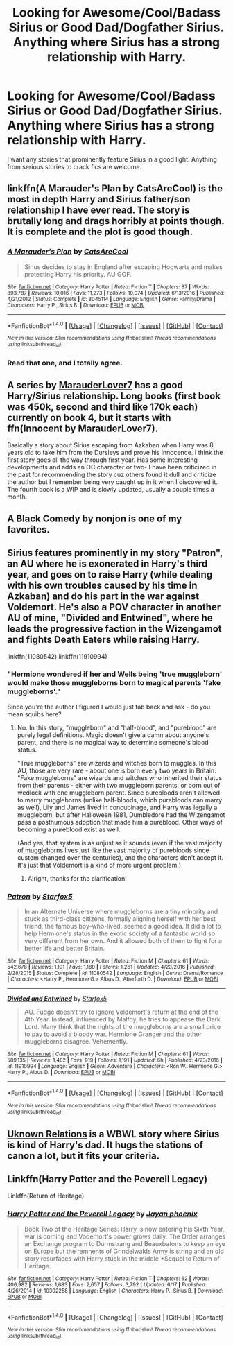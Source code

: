 #+TITLE: Looking for Awesome/Cool/Badass Sirius or Good Dad/Dogfather Sirius. Anything where Sirius has a strong relationship with Harry.

* Looking for Awesome/Cool/Badass Sirius or Good Dad/Dogfather Sirius. Anything where Sirius has a strong relationship with Harry.
:PROPERTIES:
:Author: wille179
:Score: 9
:DateUnix: 1499272886.0
:DateShort: 2017-Jul-05
:FlairText: Request
:END:
I want any stories that prominently feature Sirius in a good light. Anything from serious stories to crack fics are welcome.


** linkffn(A Marauder's Plan by CatsAreCool) is the most in depth Harry and Sirius father/son relationship I have ever read. The story is brutally long and drags horribly at points though. It is complete and the plot is good though.
:PROPERTIES:
:Author: Esarathon
:Score: 8
:DateUnix: 1499300765.0
:DateShort: 2017-Jul-06
:END:

*** [[http://www.fanfiction.net/s/8045114/1/][*/A Marauder's Plan/*]] by [[https://www.fanfiction.net/u/3926884/CatsAreCool][/CatsAreCool/]]

#+begin_quote
  Sirius decides to stay in England after escaping Hogwarts and makes protecting Harry his priority. AU GOF.
#+end_quote

^{/Site/: [[http://www.fanfiction.net/][fanfiction.net]] *|* /Category/: Harry Potter *|* /Rated/: Fiction T *|* /Chapters/: 87 *|* /Words/: 893,787 *|* /Reviews/: 10,016 *|* /Favs/: 11,273 *|* /Follows/: 10,074 *|* /Updated/: 6/13/2016 *|* /Published/: 4/21/2012 *|* /Status/: Complete *|* /id/: 8045114 *|* /Language/: English *|* /Genre/: Family/Drama *|* /Characters/: Harry P., Sirius B. *|* /Download/: [[http://www.ff2ebook.com/old/ffn-bot/index.php?id=8045114&source=ff&filetype=epub][EPUB]] or [[http://www.ff2ebook.com/old/ffn-bot/index.php?id=8045114&source=ff&filetype=mobi][MOBI]]}

--------------

*FanfictionBot*^{1.4.0} *|* [[[https://github.com/tusing/reddit-ffn-bot/wiki/Usage][Usage]]] | [[[https://github.com/tusing/reddit-ffn-bot/wiki/Changelog][Changelog]]] | [[[https://github.com/tusing/reddit-ffn-bot/issues/][Issues]]] | [[[https://github.com/tusing/reddit-ffn-bot/][GitHub]]] | [[[https://www.reddit.com/message/compose?to=tusing][Contact]]]

^{/New in this version: Slim recommendations using/ ffnbot!slim! /Thread recommendations using/ linksub(thread_id)!}
:PROPERTIES:
:Author: FanfictionBot
:Score: 2
:DateUnix: 1499300786.0
:DateShort: 2017-Jul-06
:END:


*** Read that one, and I totally agree.
:PROPERTIES:
:Author: wille179
:Score: 2
:DateUnix: 1499303256.0
:DateShort: 2017-Jul-06
:END:


** A series by [[https://www.fanfiction.net/u/4684913/MarauderLover7][MarauderLover7]] has a good Harry/Sirius relationship. Long books (first book was 450k, second and third like 170k each) currently on book 4, but it starts with ffn(Innocent by MarauderLover7).

Basically a story about Sirius escaping from Azkaban when Harry was 8 years old to take him from the Dursleys and prove his innocence. I think the first story goes all the way through first year. Has some interesting developments and adds an OC character or two- I have been criticized in the past for recommending the story cuz others found it dull and criticize the author but I remember being very caught up in it when I discovered it. The fourth book is a WIP and is slowly updated, usually a couple times a month.
:PROPERTIES:
:Score: 3
:DateUnix: 1499291186.0
:DateShort: 2017-Jul-06
:END:


** A Black Comedy by nonjon is one of my favorites.
:PROPERTIES:
:Author: iengulf
:Score: 2
:DateUnix: 1499322594.0
:DateShort: 2017-Jul-06
:END:


** Sirius features prominently in my story "Patron", an AU where he is exonerated in Harry's third year, and goes on to raise Harry (while dealing with his own troubles caused by his time in Azkaban) and do his part in the war against Voldemort. He's also a POV character in another AU of mine, "Divided and Entwined", where he leads the progressive faction in the Wizengamot and fights Death Eaters while raising Harry.

linkffn(11080542) linkffn(11910994)
:PROPERTIES:
:Author: Starfox5
:Score: 1
:DateUnix: 1499294027.0
:DateShort: 2017-Jul-06
:END:

*** "Hermione wondered if her and Wells being 'true muggleborn' would make those muggleborns born to magical parents 'fake muggleborns'."

Since you're the author I figured I would just tab back and ask - do you mean squibs here?
:PROPERTIES:
:Author: jSubbz
:Score: 1
:DateUnix: 1499392889.0
:DateShort: 2017-Jul-07
:END:

**** No. In this story, "muggleborn" and "half-blood", and "pureblood" are purely legal definitions. Magic doesn't give a damn about anyone's parent, and there is no magical way to determine someone's blood status.

"True muggleborns" are wizards and witches born to muggles. In this AU, those are very rare - about one is born every two years in Britain. "Fake muggleborns" are wizards and witches who inherited their status from their parents - either with two muggleborn parents, or born out of wedlock with one muggleborn parent. Since purebloods aren't allowed to marry muggleborns (unlike half-bloods, which purebloods can marry as well), Lily and James lived in concubinage, and Harry was legally a muggleborn, but after Halloween 1981, Dumbledore had the Wizengamot pass a posthumous adoption that made him a pureblood. Other ways of becoming a pureblood exist as well.

(And yes, that system is as unjust as it sounds (even if the vast majority of muggleborns lives just like the vast majority of purebloods since custom changed over the centuries), and the characters don't accept it. It's just that Voldemort is a kind of more urgent problem.)
:PROPERTIES:
:Author: Starfox5
:Score: 1
:DateUnix: 1499434430.0
:DateShort: 2017-Jul-07
:END:

***** Alright, thanks for the clarification!
:PROPERTIES:
:Author: jSubbz
:Score: 1
:DateUnix: 1499443675.0
:DateShort: 2017-Jul-07
:END:


*** [[http://www.fanfiction.net/s/11080542/1/][*/Patron/*]] by [[https://www.fanfiction.net/u/2548648/Starfox5][/Starfox5/]]

#+begin_quote
  In an Alternate Universe where muggleborns are a tiny minority and stuck as third-class citizens, formally aligning herself with her best friend, the famous boy-who-lived, seemed a good idea. It did a lot to help Hermione's status in the exotic society of a fantastic world so very different from her own. And it allowed both of them to fight for a better life and better Britain.
#+end_quote

^{/Site/: [[http://www.fanfiction.net/][fanfiction.net]] *|* /Category/: Harry Potter *|* /Rated/: Fiction M *|* /Chapters/: 61 *|* /Words/: 542,678 *|* /Reviews/: 1,101 *|* /Favs/: 1,180 *|* /Follows/: 1,261 *|* /Updated/: 4/23/2016 *|* /Published/: 2/28/2015 *|* /Status/: Complete *|* /id/: 11080542 *|* /Language/: English *|* /Genre/: Drama/Romance *|* /Characters/: <Harry P., Hermione G.> Albus D., Aberforth D. *|* /Download/: [[http://www.ff2ebook.com/old/ffn-bot/index.php?id=11080542&source=ff&filetype=epub][EPUB]] or [[http://www.ff2ebook.com/old/ffn-bot/index.php?id=11080542&source=ff&filetype=mobi][MOBI]]}

--------------

[[http://www.fanfiction.net/s/11910994/1/][*/Divided and Entwined/*]] by [[https://www.fanfiction.net/u/2548648/Starfox5][/Starfox5/]]

#+begin_quote
  AU. Fudge doesn't try to ignore Voldemort's return at the end of the 4th Year. Instead, influenced by Malfoy, he tries to appease the Dark Lord. Many think that the rights of the muggleborns are a small price to pay to avoid a bloody war. Hermione Granger and the other muggleborns disagree. Vehemently.
#+end_quote

^{/Site/: [[http://www.fanfiction.net/][fanfiction.net]] *|* /Category/: Harry Potter *|* /Rated/: Fiction M *|* /Chapters/: 61 *|* /Words/: 589,135 *|* /Reviews/: 1,482 *|* /Favs/: 919 *|* /Follows/: 1,191 *|* /Updated/: 6h *|* /Published/: 4/23/2016 *|* /id/: 11910994 *|* /Language/: English *|* /Genre/: Adventure *|* /Characters/: <Ron W., Hermione G.> Harry P., Albus D. *|* /Download/: [[http://www.ff2ebook.com/old/ffn-bot/index.php?id=11910994&source=ff&filetype=epub][EPUB]] or [[http://www.ff2ebook.com/old/ffn-bot/index.php?id=11910994&source=ff&filetype=mobi][MOBI]]}

--------------

*FanfictionBot*^{1.4.0} *|* [[[https://github.com/tusing/reddit-ffn-bot/wiki/Usage][Usage]]] | [[[https://github.com/tusing/reddit-ffn-bot/wiki/Changelog][Changelog]]] | [[[https://github.com/tusing/reddit-ffn-bot/issues/][Issues]]] | [[[https://github.com/tusing/reddit-ffn-bot/][GitHub]]] | [[[https://www.reddit.com/message/compose?to=tusing][Contact]]]

^{/New in this version: Slim recommendations using/ ffnbot!slim! /Thread recommendations using/ linksub(thread_id)!}
:PROPERTIES:
:Author: FanfictionBot
:Score: 0
:DateUnix: 1499294050.0
:DateShort: 2017-Jul-06
:END:


** [[https://www.fanfiction.net/s/2970733/1/Unknown-Relations-The-Philosopher-s-Stone][Uknown Relations]] is a WBWL story where Sirius is kind of Harry's dad. It hugs the stations of canon a lot, but it fits your criteria.
:PROPERTIES:
:Score: 1
:DateUnix: 1499276576.0
:DateShort: 2017-Jul-05
:END:


** Linkffn(Harry Potter and the Peverell Legacy)

Linkffn(Return of Heritage)
:PROPERTIES:
:Author: Arch0wnz
:Score: 1
:DateUnix: 1499324335.0
:DateShort: 2017-Jul-06
:END:

*** [[http://www.fanfiction.net/s/10302258/1/][*/Harry Potter and the Peverell Legacy/*]] by [[https://www.fanfiction.net/u/2252362/Jayan-phoenix][/Jayan phoenix/]]

#+begin_quote
  Book Two of the Heritage Series: Harry is now entering his Sixth Year, war is coming and Vodemort's power grows daily. The Order arranges an Exchange program to Durmstrang and Beauxbatons to keep an eye on Europe but the remnents of Grindelwalds Army is string and an old story resurfaces with Harry stuck in the middle *Sequel to Return of Heritage.
#+end_quote

^{/Site/: [[http://www.fanfiction.net/][fanfiction.net]] *|* /Category/: Harry Potter *|* /Rated/: Fiction T *|* /Chapters/: 62 *|* /Words/: 406,982 *|* /Reviews/: 1,683 *|* /Favs/: 2,657 *|* /Follows/: 3,792 *|* /Updated/: 6/17 *|* /Published/: 4/26/2014 *|* /id/: 10302258 *|* /Language/: English *|* /Characters/: Harry P., Sirius B. *|* /Download/: [[http://www.ff2ebook.com/old/ffn-bot/index.php?id=10302258&source=ff&filetype=epub][EPUB]] or [[http://www.ff2ebook.com/old/ffn-bot/index.php?id=10302258&source=ff&filetype=mobi][MOBI]]}

--------------

*FanfictionBot*^{1.4.0} *|* [[[https://github.com/tusing/reddit-ffn-bot/wiki/Usage][Usage]]] | [[[https://github.com/tusing/reddit-ffn-bot/wiki/Changelog][Changelog]]] | [[[https://github.com/tusing/reddit-ffn-bot/issues/][Issues]]] | [[[https://github.com/tusing/reddit-ffn-bot/][GitHub]]] | [[[https://www.reddit.com/message/compose?to=tusing][Contact]]]

^{/New in this version: Slim recommendations using/ ffnbot!slim! /Thread recommendations using/ linksub(thread_id)!}
:PROPERTIES:
:Author: FanfictionBot
:Score: 1
:DateUnix: 1499324348.0
:DateShort: 2017-Jul-06
:END:
